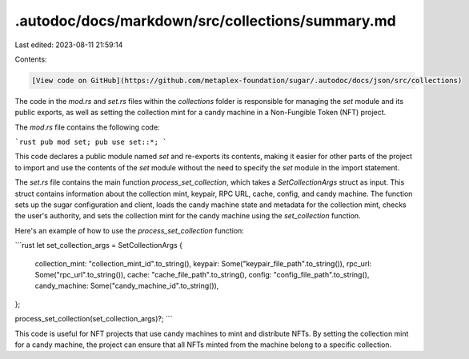 .autodoc/docs/markdown/src/collections/summary.md
=================================================

Last edited: 2023-08-11 21:59:14

Contents:

.. code-block:: md

    [View code on GitHub](https://github.com/metaplex-foundation/sugar/.autodoc/docs/json/src/collections)

The code in the `mod.rs` and `set.rs` files within the `collections` folder is responsible for managing the `set` module and its public exports, as well as setting the collection mint for a candy machine in a Non-Fungible Token (NFT) project.

The `mod.rs` file contains the following code:

```rust
pub mod set;
pub use set::*;
```

This code declares a public module named `set` and re-exports its contents, making it easier for other parts of the project to import and use the contents of the `set` module without the need to specify the `set` module in the import statement.

The `set.rs` file contains the main function `process_set_collection`, which takes a `SetCollectionArgs` struct as input. This struct contains information about the collection mint, keypair, RPC URL, cache, config, and candy machine. The function sets up the sugar configuration and client, loads the candy machine state and metadata for the collection mint, checks the user's authority, and sets the collection mint for the candy machine using the `set_collection` function.

Here's an example of how to use the `process_set_collection` function:

```rust
let set_collection_args = SetCollectionArgs {
    collection_mint: "collection_mint_id".to_string(),
    keypair: Some("keypair_file_path".to_string()),
    rpc_url: Some("rpc_url".to_string()),
    cache: "cache_file_path".to_string(),
    config: "config_file_path".to_string(),
    candy_machine: Some("candy_machine_id".to_string()),
};

process_set_collection(set_collection_args)?;
```

This code is useful for NFT projects that use candy machines to mint and distribute NFTs. By setting the collection mint for a candy machine, the project can ensure that all NFTs minted from the machine belong to a specific collection.


